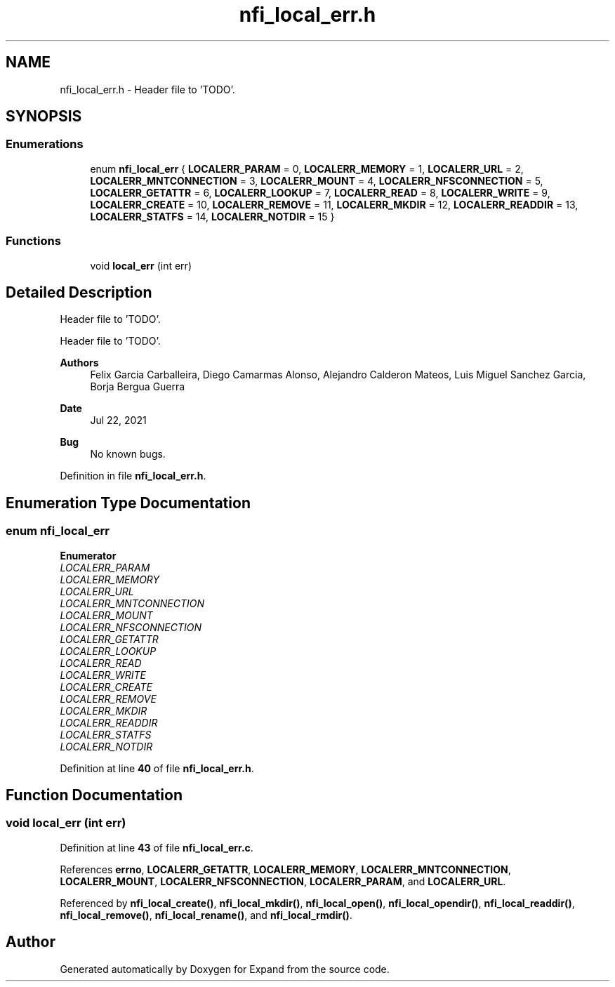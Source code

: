 .TH "nfi_local_err.h" 3 "Wed May 24 2023" "Version Expand version 1.0r5" "Expand" \" -*- nroff -*-
.ad l
.nh
.SH NAME
nfi_local_err.h \- Header file to 'TODO'\&.  

.SH SYNOPSIS
.br
.PP
.SS "Enumerations"

.in +1c
.ti -1c
.RI "enum \fBnfi_local_err\fP { \fBLOCALERR_PARAM\fP = 0, \fBLOCALERR_MEMORY\fP = 1, \fBLOCALERR_URL\fP = 2, \fBLOCALERR_MNTCONNECTION\fP = 3, \fBLOCALERR_MOUNT\fP = 4, \fBLOCALERR_NFSCONNECTION\fP = 5, \fBLOCALERR_GETATTR\fP = 6, \fBLOCALERR_LOOKUP\fP = 7, \fBLOCALERR_READ\fP = 8, \fBLOCALERR_WRITE\fP = 9, \fBLOCALERR_CREATE\fP = 10, \fBLOCALERR_REMOVE\fP = 11, \fBLOCALERR_MKDIR\fP = 12, \fBLOCALERR_READDIR\fP = 13, \fBLOCALERR_STATFS\fP = 14, \fBLOCALERR_NOTDIR\fP = 15 }"
.br
.in -1c
.SS "Functions"

.in +1c
.ti -1c
.RI "void \fBlocal_err\fP (int err)"
.br
.in -1c
.SH "Detailed Description"
.PP 
Header file to 'TODO'\&. 

Header file to 'TODO'\&.
.PP
\fBAuthors\fP
.RS 4
Felix Garcia Carballeira, Diego Camarmas Alonso, Alejandro Calderon Mateos, Luis Miguel Sanchez Garcia, Borja Bergua Guerra 
.RE
.PP
\fBDate\fP
.RS 4
Jul 22, 2021 
.RE
.PP
\fBBug\fP
.RS 4
No known bugs\&. 
.RE
.PP

.PP
Definition in file \fBnfi_local_err\&.h\fP\&.
.SH "Enumeration Type Documentation"
.PP 
.SS "enum \fBnfi_local_err\fP"

.PP
\fBEnumerator\fP
.in +1c
.TP
\fB\fILOCALERR_PARAM \fP\fP
.TP
\fB\fILOCALERR_MEMORY \fP\fP
.TP
\fB\fILOCALERR_URL \fP\fP
.TP
\fB\fILOCALERR_MNTCONNECTION \fP\fP
.TP
\fB\fILOCALERR_MOUNT \fP\fP
.TP
\fB\fILOCALERR_NFSCONNECTION \fP\fP
.TP
\fB\fILOCALERR_GETATTR \fP\fP
.TP
\fB\fILOCALERR_LOOKUP \fP\fP
.TP
\fB\fILOCALERR_READ \fP\fP
.TP
\fB\fILOCALERR_WRITE \fP\fP
.TP
\fB\fILOCALERR_CREATE \fP\fP
.TP
\fB\fILOCALERR_REMOVE \fP\fP
.TP
\fB\fILOCALERR_MKDIR \fP\fP
.TP
\fB\fILOCALERR_READDIR \fP\fP
.TP
\fB\fILOCALERR_STATFS \fP\fP
.TP
\fB\fILOCALERR_NOTDIR \fP\fP
.PP
Definition at line \fB40\fP of file \fBnfi_local_err\&.h\fP\&.
.SH "Function Documentation"
.PP 
.SS "void local_err (int err)"

.PP
Definition at line \fB43\fP of file \fBnfi_local_err\&.c\fP\&.
.PP
References \fBerrno\fP, \fBLOCALERR_GETATTR\fP, \fBLOCALERR_MEMORY\fP, \fBLOCALERR_MNTCONNECTION\fP, \fBLOCALERR_MOUNT\fP, \fBLOCALERR_NFSCONNECTION\fP, \fBLOCALERR_PARAM\fP, and \fBLOCALERR_URL\fP\&.
.PP
Referenced by \fBnfi_local_create()\fP, \fBnfi_local_mkdir()\fP, \fBnfi_local_open()\fP, \fBnfi_local_opendir()\fP, \fBnfi_local_readdir()\fP, \fBnfi_local_remove()\fP, \fBnfi_local_rename()\fP, and \fBnfi_local_rmdir()\fP\&.
.SH "Author"
.PP 
Generated automatically by Doxygen for Expand from the source code\&.
